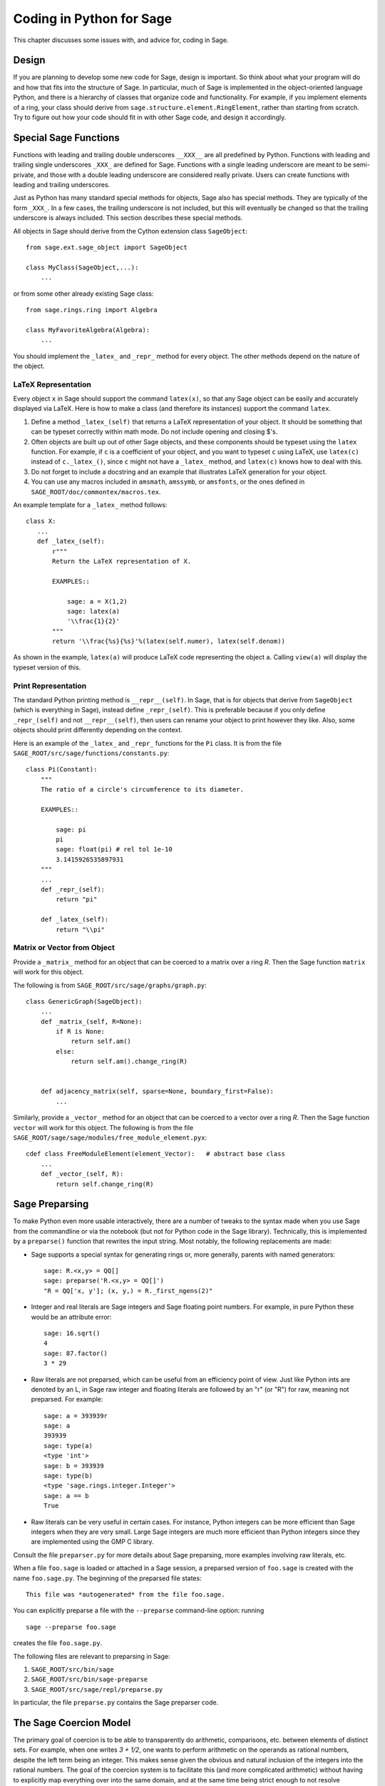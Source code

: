 .. _chapter-python:

=========================
Coding in Python for Sage
=========================

This chapter discusses some issues with, and advice for, coding in
Sage.


Design
======

If you are planning to develop some new code for Sage, design is
important. So think about what your program will do and how that fits
into the structure of Sage. In particular, much of Sage is implemented
in the object-oriented language Python, and there is a hierarchy of
classes that organize code and functionality. For example, if you
implement elements of a ring, your class should derive from
``sage.structure.element.RingElement``, rather than starting from
scratch. Try to figure out how your code should fit in with other Sage
code, and design it accordingly.


Special Sage Functions
======================

Functions with leading and trailing double underscores ``__XXX__`` are
all predefined by Python. Functions with leading and trailing single
underscores ``_XXX_`` are defined for Sage. Functions with a single
leading underscore are meant to be semi-private, and those with a
double leading underscore are considered really private. Users can
create functions with leading and trailing underscores.

Just as Python has many standard special methods for objects, Sage
also has special methods. They are typically of the form ``_XXX_``.
In a few cases, the trailing underscore is not included, but this will
eventually be changed so that the trailing underscore is always
included. This section describes these special methods.

All objects in Sage should derive from the Cython extension class
``SageObject``::

    from sage.ext.sage_object import SageObject

    class MyClass(SageObject,...):
        ...

or from some other already existing Sage class::

    from sage.rings.ring import Algebra

    class MyFavoriteAlgebra(Algebra):
        ...

You should implement the ``_latex_`` and ``_repr_`` method for every
object. The other methods depend on the nature of the object.


LaTeX Representation
--------------------

Every object ``x`` in Sage should support the command ``latex(x)``, so
that any Sage object can be easily and accurately displayed via
LaTeX. Here is how to make a class (and therefore its instances)
support the command ``latex``.

#. Define a method ``_latex_(self)`` that returns a LaTeX
   representation of your object. It should be something that can be
   typeset correctly within math mode. Do not include opening and
   closing $'s.

#. Often objects are built up out of other Sage objects, and these
   components should be typeset using the ``latex`` function. For
   example, if ``c`` is a coefficient of your object, and you want to
   typeset ``c`` using LaTeX, use ``latex(c)`` instead of
   ``c._latex_()``, since ``c`` might not have a ``_latex_`` method,
   and ``latex(c)`` knows how to deal with this.

#. Do not forget to include a docstring and an example that
   illustrates LaTeX generation for your object.

#. You can use any macros included in ``amsmath``, ``amssymb``, or
   ``amsfonts``, or the ones defined in
   ``SAGE_ROOT/doc/commontex/macros.tex``.

An example template for a ``_latex_`` method follows:

.. skip

::

    class X:
       ...
       def _latex_(self):
           r"""
           Return the LaTeX representation of X.

           EXAMPLES::

               sage: a = X(1,2)
               sage: latex(a)
               '\\frac{1}{2}'
           """
           return '\\frac{%s}{%s}'%(latex(self.numer), latex(self.denom))

As shown in the example, ``latex(a)`` will produce LaTeX code
representing the object ``a``. Calling ``view(a)`` will display the
typeset version of this.


Print Representation
--------------------

The standard Python printing method is ``__repr__(self)``. In Sage,
that is for objects that derive from ``SageObject`` (which is
everything in Sage), instead define ``_repr_(self)``. This is
preferable because if you only define ``_repr_(self)`` and not
``__repr__(self)``, then users can rename your object to print however
they like. Also, some objects should print differently depending on
the context.

Here is an example of the ``_latex_`` and ``_repr_`` functions for the
``Pi`` class. It is from the file
``SAGE_ROOT/src/sage/functions/constants.py``::

    class Pi(Constant):
        """
        The ratio of a circle's circumference to its diameter.

        EXAMPLES::

            sage: pi
            pi
            sage: float(pi) # rel tol 1e-10
            3.1415926535897931
        """
        ...
        def _repr_(self):
            return "pi"

        def _latex_(self):
            return "\\pi"


Matrix or Vector from Object
----------------------------

Provide a ``_matrix_`` method for an object that can be coerced to a
matrix over a ring `R`. Then the Sage function ``matrix`` will work
for this object.

The following is from
``SAGE_ROOT/src/sage/graphs/graph.py``::

    class GenericGraph(SageObject):
        ...
        def _matrix_(self, R=None):
            if R is None:
                return self.am()
            else:
                return self.am().change_ring(R)


        def adjacency_matrix(self, sparse=None, boundary_first=False):
            ...

Similarly, provide a ``_vector_`` method for an object that can be
coerced to a vector over a ring `R`. Then the Sage function ``vector``
will work for this object. The following is from the file
``SAGE_ROOT/sage/sage/modules/free_module_element.pyx``::

    cdef class FreeModuleElement(element_Vector):   # abstract base class
        ...
        def _vector_(self, R):
            return self.change_ring(R)


.. _section-preparsing:

Sage Preparsing
===============

To make Python even more usable interactively, there are a number of
tweaks to the syntax made when you use Sage from the commandline or
via the notebook (but not for Python code in the Sage
library). Technically, this is implemented by a ``preparse()``
function that rewrites the input string. Most notably, the following
replacements are made:

- Sage supports a special syntax for generating rings or, more
  generally, parents with named generators::
     
      sage: R.<x,y> = QQ[]
      sage: preparse('R.<x,y> = QQ[]')
      "R = QQ['x, y']; (x, y,) = R._first_ngens(2)"

- Integer and real literals are Sage integers and Sage floating point
  numbers. For example, in pure Python these would be an attribute
  error::

      sage: 16.sqrt()
      4
      sage: 87.factor()
      3 * 29
      
- Raw literals are not preparsed, which can be useful from an
  efficiency point of view. Just like Python ints are denoted by an L,
  in Sage raw integer and floating literals are followed by an "r" (or
  "R") for raw, meaning not preparsed. For example::

      sage: a = 393939r
      sage: a
      393939
      sage: type(a)
      <type 'int'>
      sage: b = 393939
      sage: type(b)
      <type 'sage.rings.integer.Integer'>
      sage: a == b
      True

- Raw literals can be very useful in certain cases. For instance,
  Python integers can be more efficient than Sage integers when they
  are very small.  Large Sage integers are much more efficient than
  Python integers since they are implemented using the GMP C library.

Consult the file ``preparser.py`` for more details about Sage
preparsing, more examples involving raw literals, etc.

When a file ``foo.sage`` is loaded or attached in a Sage session, a
preparsed version of ``foo.sage`` is created with the name
``foo.sage.py``. The beginning of the preparsed file states::

    This file was *autogenerated* from the file foo.sage.

You can explicitly preparse a file with the ``--preparse``
command-line option: running ::

    sage --preparse foo.sage

creates the file ``foo.sage.py``.

The following files are relevant to preparsing in Sage:

#. ``SAGE_ROOT/src/bin/sage``

#. ``SAGE_ROOT/src/bin/sage-preparse``

#. ``SAGE_ROOT/src/sage/repl/preparse.py``

In particular, the file ``preparse.py`` contains the Sage preparser
code.


The Sage Coercion Model
=======================

The primary goal of coercion is to be able to transparently do
arithmetic, comparisons, etc. between elements of distinct sets. For
example, when one writes `3 + 1/2`, one wants to perform arithmetic on
the operands as rational numbers, despite the left term being an
integer.  This makes sense given the obvious and natural inclusion of
the integers into the rational numbers. The goal of the coercion
system is to facilitate this (and more complicated arithmetic) without
having to explicitly map everything over into the same domain, and at
the same time being strict enough to not resolve ambiguity or accept
nonsense.

The coercion model for Sage is described in detail, with examples, in
the Coercion section of the Sage Reference Manual.


Mutability
==========

Parent structures (e.g. rings, fields, matrix spaces, etc.) should be
immutable and globally unique whenever possible. Immutability means,
among other things, that properties like generator labels and default
coercion precision cannot be changed.

Global uniqueness while not wasting memory is best implemented using
the standard Python weakref module, a factory function, and module
scope variable.

.. {Rewrite. Difficult to parse. Make gentler}

.. {Put a tutorial on this here}

Certain objects, e.g. matrices, may start out mutable and become
immutable later. See the file
``SAGE_ROOT/src/sage/structure/mutability.py``.


The  __hash__ Special Method
============================

Here is the definition of ``__hash__`` from the Python reference
manual:

    Called by built-in function ``hash()`` and for operations on members of
    hashed collections including set, frozenset, and dict. ``__hash__()``
    should return an integer. The only required property is that objects which
    compare equal have the same hash value; it is advised to somehow mix
    together (e.g. using exclusive or) the hash values for the components of
    the object that also play a part in comparison of objects. If a class does
    not define a
    ``__cmp__()`` method it should not define a
    ``__hash__()`` operation either; if it defines
    ``__cmp__()`` or ``__eq__()`` but not
    ``__hash__()``, its instances will not be usable as
    dictionary keys. If a class defines mutable objects and implements
    a ``__cmp__()`` or ``__eq__()`` method, it
    should not implement ``__hash__()``, since the dictionary
    implementation requires that a key's hash value is immutable (if
    the object's hash value changes, it will be in the wrong hash
    bucket).

Notice the phrase, "The only required property is that objects which
compare equal have the same hash value." This is an assumption made by
the Python language, which in Sage we simply cannot make (!), and
violating it has consequences. Fortunately, the consequences are
pretty clearly defined and reasonably easy to understand, so if you
know about them they do not cause you trouble. The following example
illustrates them pretty well:

::

        sage: v = [Mod(2,7)]
        sage: 9 in v
        True
        sage: v = set([Mod(2,7)])
        sage: 9 in v
        False
        sage: 2 in v
        True
        sage: w = {Mod(2,7):'a'}
        sage: w[2]
        'a'
        sage: w[9]
        Traceback (most recent call last):
        ...
        KeyError: 9

Here is another example:

::

        sage: R = RealField(10000)
        sage: a = R(1) + R(10)^-100
        sage: a == RDF(1)  # because the a gets coerced down to RDF
        True

but ``hash(a)`` should not equal ``hash(1)``.

Unfortunately, in Sage we simply cannot require

::

           (#)   "a == b ==> hash(a) == hash(b)"

because serious mathematics is simply too complicated for this
rule. For example, the equalities ``z == Mod(z, 2)`` and
``z == Mod(z, 3)`` would force ``hash()`` to be constant on the
integers.

The only way we could "fix" this problem for good would be to abandon
using the ``==`` operator for "Sage equality", and implement Sage
equality as a new method attached to each object. Then we could follow
Python rules for ``==`` and our rules for everything else, and all
Sage code would become completely unreadable (and for that matter
unwritable). So we just have to live with it.

So what is done in Sage is to attempt to satisfy ``(#)`` when it is
reasonably easy to do so, but use judgment and not go overboard.
For example,

::

        sage: hash(Mod(2,7))
        2

The output 2 is better than some random hash that also involves the
moduli, but it is of course not right from the Python point of view,
since ``9 == Mod(2,7)``. The goal is to make a hash function that is
fast, but within reason respects any obvious natural inclusions and
coercions.


Exceptions
==========

Please avoid catch-all code like this::

    try:
        some_code()
    except:               # bad
        more_code()

If you do not have any exceptions explicitly listed (as a tuple), your
code will catch absolutely anything, including ``ctrl-C``, typos in
the code, and alarms, and this will lead to confusion. Also, this
might catch real errors which should be propagated to the user.

To summarize, only catch specific exceptions as in the following
example::

    try:
        return self.__coordinate_ring
    except (AttributeError, OtherExceptions) as msg:           # good
        more_code_to_compute_something()

Note that the syntax in ``except`` is to list all the exceptions that
are caught as a tuple, followed by an error message.


Importing
=========

We mention two issues with importing: circular imports and importing
large third-party modules.

First, you must avoid circular imports. For example, suppose that the
file ``SAGE_ROOT/src/sage/algebras/steenrod_algebra.py``
started with a line::

    from sage.sage.algebras.steenrod_algebra_bases import *

and that the file
``SAGE_ROOT/src/sage/algebras/steenrod_algebra_bases.py``
started with a line::

    from sage.sage.algebras.steenrod_algebra import SteenrodAlgebra

This sets up a loop: loading one of these files requires the other,
which then requires the first, etc.

With this set-up, running Sage will produce an error::

    Exception exceptions.ImportError: 'cannot import name SteenrodAlgebra'
    in 'sage.rings.polynomial.polynomial_element.
    Polynomial_generic_dense.__normalize' ignored
    -------------------------------------------------------------------
    ImportError                       Traceback (most recent call last)

    ...
    ImportError: cannot import name SteenrodAlgebra

Instead, you might replace the ``import *`` line at the top of the
file by more specific imports where they are needed in the code. For
example, the ``basis`` method for the class ``SteenrodAlgebra`` might
look like this (omitting the documentation string)::

    def basis(self, n):
        from steenrod_algebra_bases import steenrod_algebra_basis
        return steenrod_algebra_basis(n, basis=self._basis_name, p=self.prime)

Second, do not import at the top level of your module a third-party
module that will take a long time to initialize (e.g. matplotlib). As
above, you might instead import specific components of the module when
they are needed, rather than at the top level of your file.

It is important to try to make ``from sage.all import *`` as fast as
possible, since this is what dominates the Sage startup time, and
controlling the top-level imports helps to do this. One important
mechanism in Sage are lazy imports, which don't actually perform the
import but delay it until the object is actually used. See
:mod:`sage.misc.lazy_import` for more details of lazy imports, and
:ref:`chapter-directory-structure` for an example using lazy imports
for a new module.


Deprecation
===========

When making a **backward-incompatible** modification in Sage,
you should still support the old function/class/argument using *deprecation*.
The old code should keep working and display a message indicating how it
should be updated/written in the future.

.. NOTE::

    A deprecation can only be removed after it has been in a stable Sage
    release for at least one year. For example, suppose a deprecation
    was added on 1 January 2015 and that the next stable release of Sage
    containing this deprecation was on 1 March 2015. Then the
    deprecation can only be removed after 1 March 2016.

Each deprecation warning contains the number of the trac ticket that defines
it. We use 666 in the examples below. For each entry, consult the function's
documentation for more information on its behaviour and optional arguments.

* **Rename a keyword:** by decorating a function/method with
  :class:`~sage.misc.decorators.rename_keyword`, any user calling
  ``my_function(my_old_keyword=5)`` will see a warning::

      from sage.misc.decorators import rename_keyword
      @rename_keyword(deprecation=666, my_old_keyword='my_new_keyword')
      def my_function(my_new_keyword=True):
          return my_new_keyword

* **Rename a function/method:** call
  :func:`~sage.misc.superseded.deprecated_function_alias` to obtain a copy of a
  function that raises a deprecation warning::

      from sage.misc.superseded import deprecated_function_alias
      def my_new_function():
          ...

      my_old_function = deprecated_function_alias(my_new_function)

* **Moving an object to a different module:**
  if you rename a source file or move some function (or class) to a
  different file, it should still be possible to import that function
  from the old module. This can be done using a
  :func:`~sage.misc.lazy_import.lazy_import` with deprecation.
  In the old module, you would write::

    from sage.misc.lazy_import import lazy_import
    lazy_import('sage.new.module.name', 'name_of_the_function', deprecation=666)

  You can also lazily import everything using ``*`` or a few functions
  using a tuple::

    from sage.misc.lazy_import import lazy_import
    lazy_import('sage.new.module.name', '*', deprecation=666)
    lazy_import('sage.other.module', ('func1', 'func2'), deprecation=666)

* **Remove a name from the global namespace:** the function
  :func:`~sage.misc.superseded.deprecated_callable_import` imports an object into
  the global namespace. Any user who calls it sees a message inviting him to
  import the object manually::

      from sage.misc.superseded import deprecated_callable_import
      deprecated_callable_import(666,
                           'sage.combinat.name_of_the_module',
                           globals(),
                           locals(),
                           ["name_of_the_function"])

  Alternatively, a lazy_import with deprecation would also work in this case.

* **Any other case:** if none of the cases above apply, call
  :func:`~sage.misc.superseded.deprecation` in the function that you want to
  deprecate. It will display the message of your choice (and interact properly
  with the doctest framework)::

      from sage.misc.superseded import deprecation
      deprecation(666, "Do not use your computer to compute 1+1. Use your brain.")

Using Optional Packages
=======================

If a function requires an optional package, that function should fail
gracefully---perhaps using a ``try``-``except`` block---when the
optional package is not available, and should give a hint about how to
install it. For example, typing ``sage -optional`` gives a list of all
optional packages, so it might suggest to the user that they type
that. The command ``optional_packages()`` from within Sage also
returns this list.

